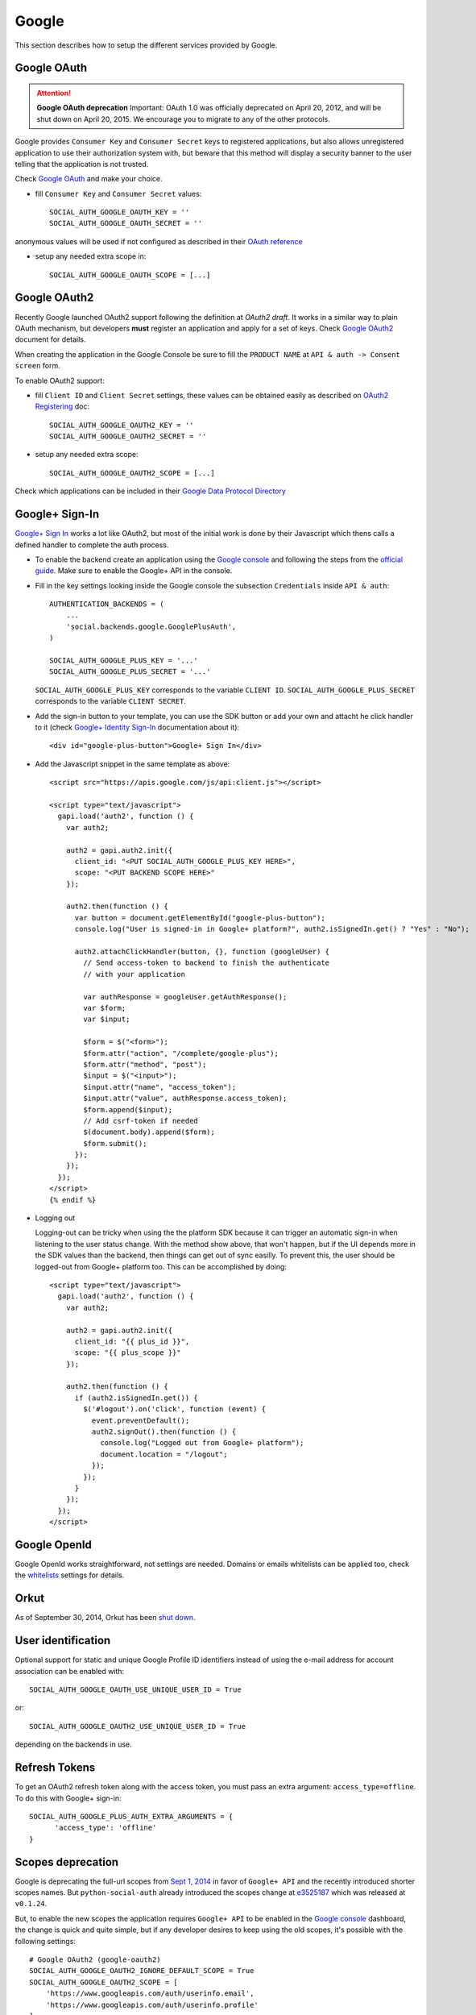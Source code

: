 Google
======

This section describes how to setup the different services provided by Google.

Google OAuth
------------

.. attention:: **Google OAuth deprecation**
   Important: OAuth 1.0 was officially deprecated on April 20, 2012, and will be
   shut down on April 20, 2015. We encourage you to migrate to any of the other
   protocols.

Google provides ``Consumer Key`` and ``Consumer Secret`` keys to registered
applications, but also allows unregistered application to use their authorization
system with, but beware that this method will display a security banner to the
user telling that the application is not trusted.

Check `Google OAuth`_ and make your choice.

- fill ``Consumer Key`` and ``Consumer Secret`` values::

      SOCIAL_AUTH_GOOGLE_OAUTH_KEY = ''
      SOCIAL_AUTH_GOOGLE_OAUTH_SECRET = ''

anonymous values will be used if not configured as described in their
`OAuth reference`_

- setup any needed extra scope in::

      SOCIAL_AUTH_GOOGLE_OAUTH_SCOPE = [...]


Google OAuth2
-------------

Recently Google launched OAuth2 support following the definition at `OAuth2 draft`.
It works in a similar way to plain OAuth mechanism, but developers **must** register
an application and apply for a set of keys. Check `Google OAuth2`_ document for details.

When creating the application in the Google Console be sure to fill the
``PRODUCT NAME`` at ``API & auth -> Consent screen`` form.

To enable OAuth2 support:

- fill ``Client ID`` and ``Client Secret`` settings, these values can be obtained
  easily as described on `OAuth2 Registering`_ doc::

      SOCIAL_AUTH_GOOGLE_OAUTH2_KEY = ''
      SOCIAL_AUTH_GOOGLE_OAUTH2_SECRET = ''

- setup any needed extra scope::

      SOCIAL_AUTH_GOOGLE_OAUTH2_SCOPE = [...]

Check which applications can be included in their `Google Data Protocol Directory`_


Google+ Sign-In
---------------

`Google+ Sign In`_ works a lot like OAuth2, but most of the initial work is
done by their Javascript which thens calls a defined handler to complete the
auth process.

* To enable the backend create an application using the `Google
  console`_ and following the steps from the `official guide`_. Make
  sure to enable the Google+ API in the console.

* Fill in the key settings looking inside the Google console the subsection
  ``Credentials`` inside ``API & auth``::

    AUTHENTICATION_BACKENDS = (
        ...
        'social.backends.google.GooglePlusAuth',
    )

    SOCIAL_AUTH_GOOGLE_PLUS_KEY = '...'
    SOCIAL_AUTH_GOOGLE_PLUS_SECRET = '...'

  ``SOCIAL_AUTH_GOOGLE_PLUS_KEY`` corresponds to the variable ``CLIENT ID``.
  ``SOCIAL_AUTH_GOOGLE_PLUS_SECRET`` corresponds to the variable
  ``CLIENT SECRET``.

* Add the sign-in button to your template, you can use the SDK button
  or add your own and attacht he click handler to it (check `Google+ Identity Sign-In`_
  documentation about it)::

    <div id="google-plus-button">Google+ Sign In</div>

* Add the Javascript snippet in the same template as above::

    <script src="https://apis.google.com/js/api:client.js"></script>

    <script type="text/javascript">
      gapi.load('auth2', function () {
        var auth2;

        auth2 = gapi.auth2.init({
          client_id: "<PUT SOCIAL_AUTH_GOOGLE_PLUS_KEY HERE>",
          scope: "<PUT BACKEND SCOPE HERE>"
        });

        auth2.then(function () {
          var button = document.getElementById("google-plus-button");
          console.log("User is signed-in in Google+ platform?", auth2.isSignedIn.get() ? "Yes" : "No");

          auth2.attachClickHandler(button, {}, function (googleUser) {
            // Send access-token to backend to finish the authenticate
            // with your application

            var authResponse = googleUser.getAuthResponse();
            var $form;
            var $input;

            $form = $("<form>");
            $form.attr("action", "/complete/google-plus");
            $form.attr("method", "post");
            $input = $("<input>");
            $input.attr("name", "access_token");
            $input.attr("value", authResponse.access_token);
            $form.append($input);
            // Add csrf-token if needed
            $(document.body).append($form);
            $form.submit();
          });
        });
      });
    </script>
    {% endif %}

* Logging out

  Logging-out can be tricky when using the the platform SDK because it
  can trigger an automatic sign-in when listening to the user status
  change. With the method show above, that won't happen, but if the UI
  depends more in the SDK values than the backend, then things can get
  out of sync easilly. To prevent this, the user should be logged-out
  from Google+ platform too. This can be accomplished by doing::

    <script type="text/javascript">
      gapi.load('auth2', function () {
        var auth2;

        auth2 = gapi.auth2.init({
          client_id: "{{ plus_id }}",
          scope: "{{ plus_scope }}"
        });

        auth2.then(function () {
          if (auth2.isSignedIn.get()) {
            $('#logout').on('click', function (event) {
              event.preventDefault();
              auth2.signOut().then(function () {
                console.log("Logged out from Google+ platform");
                document.location = "/logout";
              });
            });
          }
        });
      });
    </script>


Google OpenId
-------------

Google OpenId works straightforward, not settings are needed. Domains or emails
whitelists can be applied too, check the whitelists_ settings for details.


Orkut
-----

As of September 30, 2014, Orkut has been `shut down`_.

User identification
-------------------

Optional support for static and unique Google Profile ID identifiers instead of
using the e-mail address for account association can be enabled with::

      SOCIAL_AUTH_GOOGLE_OAUTH_USE_UNIQUE_USER_ID = True

or::

      SOCIAL_AUTH_GOOGLE_OAUTH2_USE_UNIQUE_USER_ID = True

depending on the backends in use.


Refresh Tokens
--------------

To get an OAuth2 refresh token along with the access token, you must pass an extra argument: ``access_type=offline``.
To do this with Google+ sign-in::

      SOCIAL_AUTH_GOOGLE_PLUS_AUTH_EXTRA_ARGUMENTS = {
            'access_type': 'offline'
      }


Scopes deprecation
------------------

Google is deprecating the full-url scopes from `Sept 1, 2014`_ in favor of
``Google+ API`` and the recently introduced shorter scopes names. But
``python-social-auth`` already introduced the scopes change at e3525187_ which
was released at ``v0.1.24``.

But, to enable the new scopes the application requires ``Google+ API`` to be
enabled in the `Google console`_ dashboard, the change is quick and quite
simple, but if any developer desires to keep using the old scopes, it's
possible with the following settings::

    # Google OAuth2 (google-oauth2)
    SOCIAL_AUTH_GOOGLE_OAUTH2_IGNORE_DEFAULT_SCOPE = True
    SOCIAL_AUTH_GOOGLE_OAUTH2_SCOPE = [
        'https://www.googleapis.com/auth/userinfo.email',
        'https://www.googleapis.com/auth/userinfo.profile'
    ]

    # Google+ SignIn (google-plus)
    SOCIAL_AUTH_GOOGLE_PLUS_IGNORE_DEFAULT_SCOPE = True
    SOCIAL_AUTH_GOOGLE_PLUS_SCOPE = [
        'https://www.googleapis.com/auth/plus.login',
        'https://www.googleapis.com/auth/userinfo.email',
        'https://www.googleapis.com/auth/userinfo.profile'
    ]

To ease the change, the old API and scopes is still supported by the
application, the new values are the default option but if having troubles
supporting them you can default to the old values by defining this setting::

    SOCIAL_AUTH_GOOGLE_OAUTH2_USE_DEPRECATED_API = True
    SOCIAL_AUTH_GOOGLE_PLUS_USE_DEPRECATED_API = True

.. _Google support: http://www.google.com/support/a/bin/answer.py?hl=en&answer=162105
.. _Google OpenID: http://code.google.com/apis/accounts/docs/OpenID.html
.. _Google OAuth: http://code.google.com/apis/accounts/docs/OAuth.html
.. _Google OAuth2: http://code.google.com/apis/accounts/docs/OAuth2.html
.. _OAuth2 Registering: http://code.google.com/apis/accounts/docs/OAuth2.html#Registering
.. _OAuth2 draft: http://tools.ietf.org/html/draft-ietf-oauth-v2-10
.. _OAuth reference: http://code.google.com/apis/accounts/docs/OAuth_ref.html#SigningOAuth
.. _shut down: https://support.google.com/orkut/?csw=1#Authenticating
.. _Google Data Protocol Directory: http://code.google.com/apis/gdata/docs/directory.html
.. _whitelists: ../configuration/settings.html#whitelists
.. _Google+ Sign In: https://developers.google.com/+/web/signin/
.. _Google console: https://code.google.com/apis/console
.. _official guide: https://developers.google.com/+/web/signin/#step_1_create_a_client_id_and_client_secret
.. _Sept 1, 2014: https://developers.google.com/+/api/auth-migration#timetable
.. _e3525187: https://github.com/omab/python-social-auth/commit/e35251878a88954cecf8e575eca27c63164b9f67
.. _Google+ Identity Sign-In: https://developers.google.com/identity/sign-in/web/sign-in

